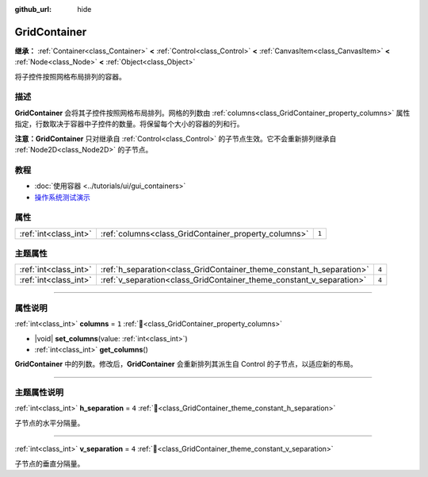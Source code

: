 :github_url: hide

.. DO NOT EDIT THIS FILE!!!
.. Generated automatically from Godot engine sources.
.. Generator: https://github.com/godotengine/godot/tree/4.3/doc/tools/make_rst.py.
.. XML source: https://github.com/godotengine/godot/tree/4.3/doc/classes/GridContainer.xml.

.. _class_GridContainer:

GridContainer
=============

**继承：** :ref:`Container<class_Container>` **<** :ref:`Control<class_Control>` **<** :ref:`CanvasItem<class_CanvasItem>` **<** :ref:`Node<class_Node>` **<** :ref:`Object<class_Object>`

将子控件按照网格布局排列的容器。

.. rst-class:: classref-introduction-group

描述
----

**GridContainer** 会将其子控件按照网格布局排列。网格的列数由 :ref:`columns<class_GridContainer_property_columns>` 属性指定，行数取决于容器中子控件的数量。将保留每个大小的容器的列和行。

\ **注意：**\ **GridContainer** 只对继承自 :ref:`Control<class_Control>` 的子节点生效。它不会重新排列继承自 :ref:`Node2D<class_Node2D>` 的子节点。

.. rst-class:: classref-introduction-group

教程
----

- :doc:`使用容器 <../tutorials/ui/gui_containers>`

- `操作系统测试演示 <https://godotengine.org/asset-library/asset/2789>`__

.. rst-class:: classref-reftable-group

属性
----

.. table::
   :widths: auto

   +-----------------------+------------------------------------------------------+-------+
   | :ref:`int<class_int>` | :ref:`columns<class_GridContainer_property_columns>` | ``1`` |
   +-----------------------+------------------------------------------------------+-------+

.. rst-class:: classref-reftable-group

主题属性
--------

.. table::
   :widths: auto

   +-----------------------+----------------------------------------------------------------------+-------+
   | :ref:`int<class_int>` | :ref:`h_separation<class_GridContainer_theme_constant_h_separation>` | ``4`` |
   +-----------------------+----------------------------------------------------------------------+-------+
   | :ref:`int<class_int>` | :ref:`v_separation<class_GridContainer_theme_constant_v_separation>` | ``4`` |
   +-----------------------+----------------------------------------------------------------------+-------+

.. rst-class:: classref-section-separator

----

.. rst-class:: classref-descriptions-group

属性说明
--------

.. _class_GridContainer_property_columns:

.. rst-class:: classref-property

:ref:`int<class_int>` **columns** = ``1`` :ref:`🔗<class_GridContainer_property_columns>`

.. rst-class:: classref-property-setget

- |void| **set_columns**\ (\ value\: :ref:`int<class_int>`\ )
- :ref:`int<class_int>` **get_columns**\ (\ )

**GridContainer** 中的列数。修改后，\ **GridContainer** 会重新排列其派生自 Control 的子节点，以适应新的布局。

.. rst-class:: classref-section-separator

----

.. rst-class:: classref-descriptions-group

主题属性说明
------------

.. _class_GridContainer_theme_constant_h_separation:

.. rst-class:: classref-themeproperty

:ref:`int<class_int>` **h_separation** = ``4`` :ref:`🔗<class_GridContainer_theme_constant_h_separation>`

子节点的水平分隔量。

.. rst-class:: classref-item-separator

----

.. _class_GridContainer_theme_constant_v_separation:

.. rst-class:: classref-themeproperty

:ref:`int<class_int>` **v_separation** = ``4`` :ref:`🔗<class_GridContainer_theme_constant_v_separation>`

子节点的垂直分隔量。

.. |virtual| replace:: :abbr:`virtual (本方法通常需要用户覆盖才能生效。)`
.. |const| replace:: :abbr:`const (本方法无副作用，不会修改该实例的任何成员变量。)`
.. |vararg| replace:: :abbr:`vararg (本方法除了能接受在此处描述的参数外，还能够继续接受任意数量的参数。)`
.. |constructor| replace:: :abbr:`constructor (本方法用于构造某个类型。)`
.. |static| replace:: :abbr:`static (调用本方法无需实例，可直接使用类名进行调用。)`
.. |operator| replace:: :abbr:`operator (本方法描述的是使用本类型作为左操作数的有效运算符。)`
.. |bitfield| replace:: :abbr:`BitField (这个值是由下列位标志构成位掩码的整数。)`
.. |void| replace:: :abbr:`void (无返回值。)`
